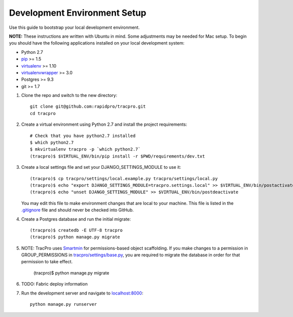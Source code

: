 Development Environment Setup
=============================

Use this guide to bootstrap your local development environment.

**NOTE:** These instructions are written with Ubuntu in mind. Some adjustments
may be needed for Mac setup. To begin you should have the following applications installed on your local development system:

- Python 2.7
- `pip <http://www.pip-installer.org/>`_ >= 1.5
- `virtualenv <http://www.virtualenv.org/>`_ >= 1.10
- `virtualenvwrapper <http://pypi.python.org/pypi/virtualenvwrapper>`_ >= 3.0
- Postgres >= 9.3
- git >= 1.7


#. Clone the repo and switch to the new directory::

    git clone git@github.com:rapidpro/tracpro.git
    cd tracpro

#. Create a virtual environment using Python 2.7 and install the project
   requirements::

    # Check that you have python2.7 installed
    $ which python2.7
    $ mkvirtualenv tracpro -p `which python2.7`
    (tracpro)$ $VIRTUAL_ENV/bin/pip install -r $PWD/requirements/dev.txt

#. Create a local settings file and set your DJANGO_SETTINGS_MODULE to use it::

    (tracpro)$ cp tracpro/settings/local.example.py tracpro/settings/local.py
    (tracpro)$ echo "export DJANGO_SETTINGS_MODULE=tracpro.settings.local" >> $VIRTUAL_ENV/bin/postactivate
    (tracpro)$ echo "unset DJANGO_SETTINGS_MODULE" >> $VIRTUAL_ENV/bin/postdeactivate

   You may edit this file to make environment changes that are local to your machine. This file is listed in the `.gitignore <https://github.com/rapidpro/tracpro/blob/develop/.gitignore>`_ file and should never be checked into GitHub.


#. Create a Postgres database and run the initial migrate::

    (tracpro)$ createdb -E UTF-8 tracpro
    (tracpro)$ python manage.py migrate

#. NOTE: TracPro uses `Smartmin <https://smartmin.readthedocs.org>`_ for permissions-based object scaffolding. If you make changes to a permission in GROUP_PERMISSIONS in `tracpro/settings/base.py <https://github.com/rapidpro/tracpro/blob/master/tracpro/settings/base.py>`_, you are required to migrate the database in order for that permission to take effect.

    (tracpro)$ python manage.py migrate

#. TODO: Fabric deploy information

#. Run the development server and navigate to
   `localhost:8000 <http://localhost:8000>`_::

    python manage.py runserver